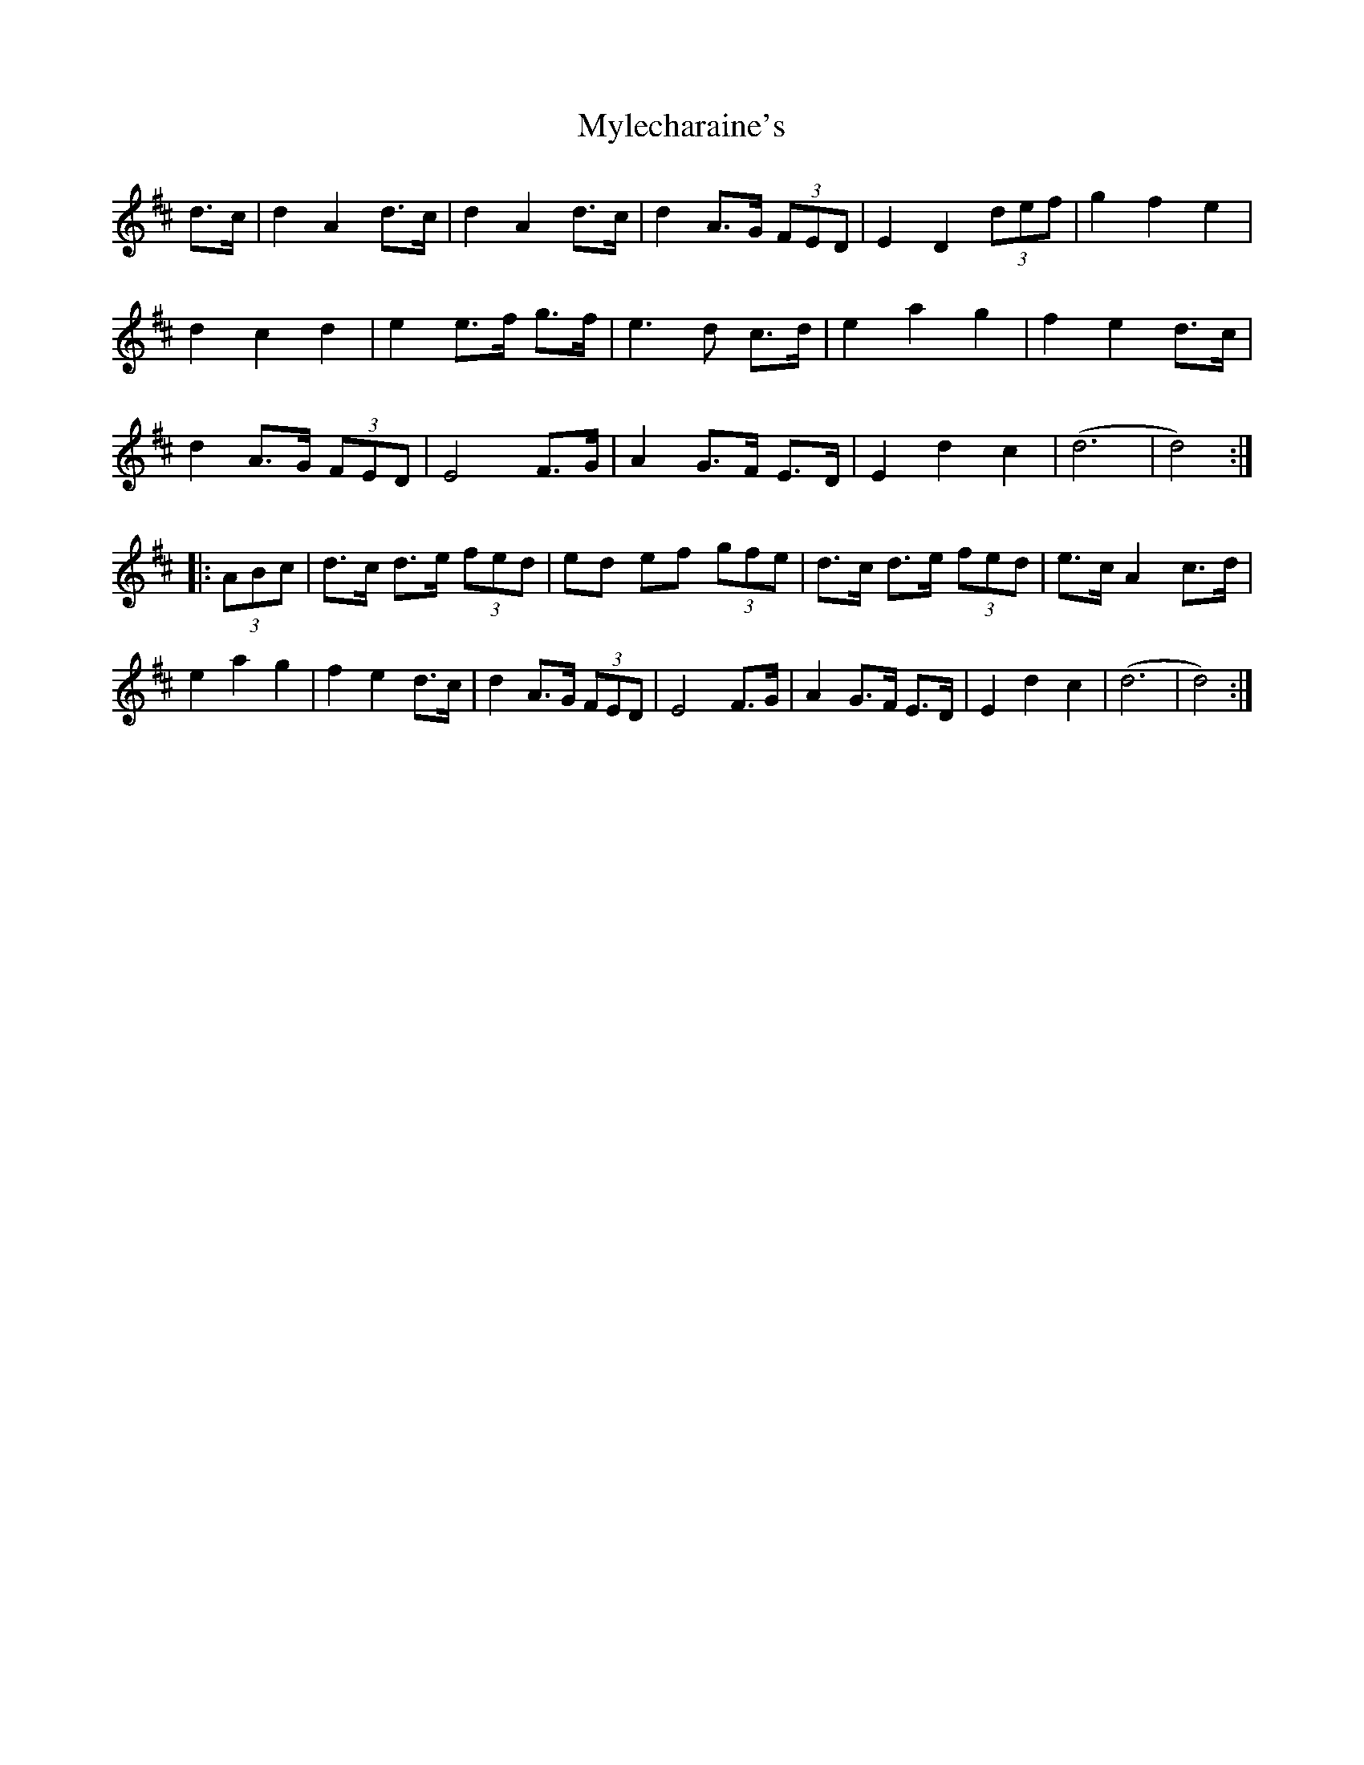 X: 28853
T: Mylecharaine's
R: march
M: 
K: Dmajor
d>c|d2 A2 d>c|d2 A2 d>c|d2 A>G (3FED|E2 D2 (3def|g2 f2 e2|
d2c2 d2|e2 e>f g>f|e3 d c>d|e2 a2 g2|f2 e2 d>c|
d2 A>G (3FED|E4 F>G|A2 G>F E>D|E2 d2 c2|(d6|d4):|
|:(3ABc|d>c d>e (3fed|ed ef (3gfe|d>c d>e (3fed|e>c A2 c>d|
e2 a2 g2|f2 e2 d>c|d2 A>G (3FED|E4 F>G|A2 G>F E>D|E2 d2 c2|(d6|d4):|

